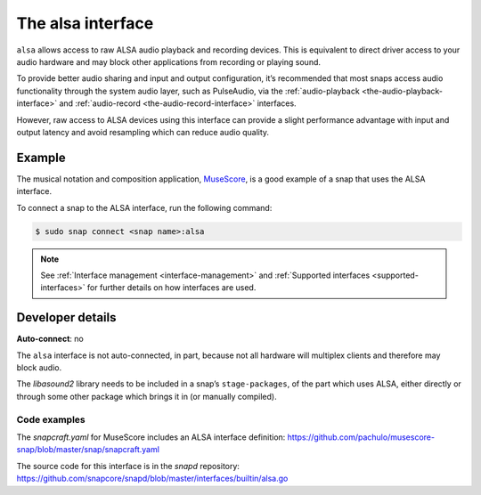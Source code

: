 .. 7766.md

.. _the-alsa-interface:

The alsa interface
==================

``alsa`` allows access to raw ALSA audio playback and recording devices. This is equivalent to direct driver access to your audio hardware and may block other applications from recording or playing sound.

To provide better audio sharing and input and output configuration, it’s recommended that most snaps access audio functionality through the system audio layer, such as PulseAudio, via the :ref:`audio-playback <the-audio-playback-interface>` and :ref:`audio-record <the-audio-record-interface>` interfaces.

However, raw access to ALSA devices using this interface can provide a slight performance advantage with input and output latency and avoid resampling which can reduce audio quality.


Example
-------

The musical notation and composition application, MuseScore_, is a good example of a snap that uses the ALSA interface.

To connect a snap to the ALSA interface, run the following command:

.. code:: bash

   $ sudo snap connect <snap name>:alsa

.. note::

   See :ref:`Interface management <interface-management>` and :ref:`Supported interfaces <supported-interfaces>` for further details on how interfaces are used.


Developer details
-----------------

**Auto-connect**: no

The ``alsa`` interface is not auto-connected, in part, because not all hardware will multiplex clients and therefore may block audio.

The *libasound2* library needs to be included in a snap’s ``stage-packages``, of the part which uses ALSA, either directly or through some other package which brings it in (or manually compiled).


Code examples
~~~~~~~~~~~~~

The *snapcraft.yaml* for MuseScore includes an ALSA interface definition: `https://github.com/pachulo/musescore-snap/blob/master/snap/snapcraft.yaml <https://github.com/pachulo/musescore-snap/blob/9d328cb48679542180b257e32131bbf23ea8cba0/snap/snapcraft.yaml#L32>`__

The source code for this interface is in the *snapd* repository: https://github.com/snapcore/snapd/blob/master/interfaces/builtin/alsa.go

.. _MuseScore: https://snapcraft.io/musescore
